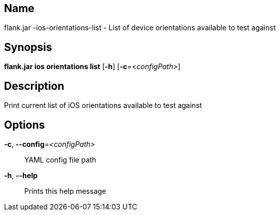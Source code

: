// tag::picocli-generated-full-manpage[]

// tag::picocli-generated-man-section-name[]
== Name

flank.jar
-ios-orientations-list - List of device orientations available to test against

// end::picocli-generated-man-section-name[]

// tag::picocli-generated-man-section-synopsis[]
== Synopsis

*flank.jar
 ios orientations list* [*-h*] [*-c*=_<configPath>_]

// end::picocli-generated-man-section-synopsis[]

// tag::picocli-generated-man-section-description[]
== Description

Print current list of iOS orientations available to test against

// end::picocli-generated-man-section-description[]

// tag::picocli-generated-man-section-options[]
== Options

*-c*, *--config*=_<configPath>_::
  YAML config file path

*-h*, *--help*::
  Prints this help message

// end::picocli-generated-man-section-options[]

// end::picocli-generated-full-manpage[]
